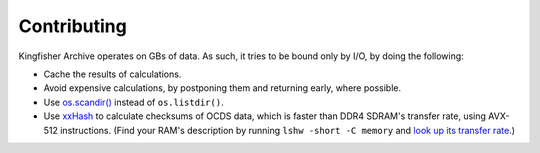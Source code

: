 Contributing
============

Kingfisher Archive operates on GBs of data. As such, it tries to be bound only by I/O, by doing the following:

-  Cache the results of calculations.
-  Avoid expensive calculations, by postponing them and returning early, where possible.
-  Use `os.scandir() <https://docs.python.org/3/library/os.html#os.scandir>`__ instead of ``os.listdir()``.
-  Use `xxHash <https://cyan4973.github.io/xxHash/>`__ to calculate checksums of OCDS data, which is faster than DDR4 SDRAM's transfer rate, using AVX-512 instructions. (Find your RAM's description by running ``lshw -short -C memory`` and `look up its transfer rate <https://en.wikipedia.org/wiki/List_of_interface_bit_rates#Dynamic_random-access_memory>`__.)
